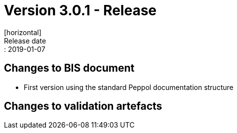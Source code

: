 = Version 3.0.1 - Release
[horizontal]
Release date:: 2019-01-07

== Changes to BIS document

* First version using the standard Peppol documentation structure 

== Changes to validation artefacts


